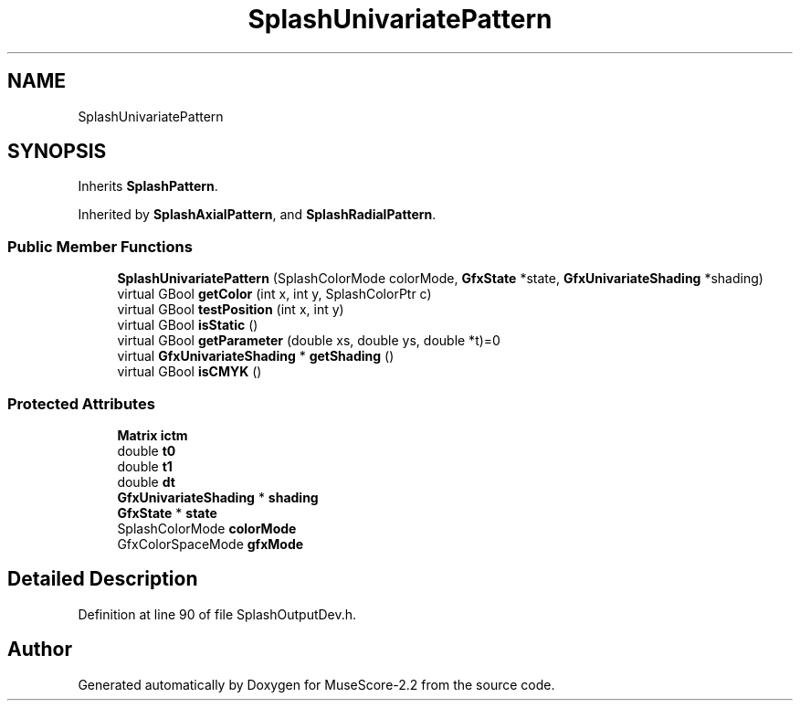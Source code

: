 .TH "SplashUnivariatePattern" 3 "Mon Jun 5 2017" "MuseScore-2.2" \" -*- nroff -*-
.ad l
.nh
.SH NAME
SplashUnivariatePattern
.SH SYNOPSIS
.br
.PP
.PP
Inherits \fBSplashPattern\fP\&.
.PP
Inherited by \fBSplashAxialPattern\fP, and \fBSplashRadialPattern\fP\&.
.SS "Public Member Functions"

.in +1c
.ti -1c
.RI "\fBSplashUnivariatePattern\fP (SplashColorMode colorMode, \fBGfxState\fP *state, \fBGfxUnivariateShading\fP *shading)"
.br
.ti -1c
.RI "virtual GBool \fBgetColor\fP (int x, int y, SplashColorPtr c)"
.br
.ti -1c
.RI "virtual GBool \fBtestPosition\fP (int x, int y)"
.br
.ti -1c
.RI "virtual GBool \fBisStatic\fP ()"
.br
.ti -1c
.RI "virtual GBool \fBgetParameter\fP (double xs, double ys, double *t)=0"
.br
.ti -1c
.RI "virtual \fBGfxUnivariateShading\fP * \fBgetShading\fP ()"
.br
.ti -1c
.RI "virtual GBool \fBisCMYK\fP ()"
.br
.in -1c
.SS "Protected Attributes"

.in +1c
.ti -1c
.RI "\fBMatrix\fP \fBictm\fP"
.br
.ti -1c
.RI "double \fBt0\fP"
.br
.ti -1c
.RI "double \fBt1\fP"
.br
.ti -1c
.RI "double \fBdt\fP"
.br
.ti -1c
.RI "\fBGfxUnivariateShading\fP * \fBshading\fP"
.br
.ti -1c
.RI "\fBGfxState\fP * \fBstate\fP"
.br
.ti -1c
.RI "SplashColorMode \fBcolorMode\fP"
.br
.ti -1c
.RI "GfxColorSpaceMode \fBgfxMode\fP"
.br
.in -1c
.SH "Detailed Description"
.PP 
Definition at line 90 of file SplashOutputDev\&.h\&.

.SH "Author"
.PP 
Generated automatically by Doxygen for MuseScore-2\&.2 from the source code\&.
